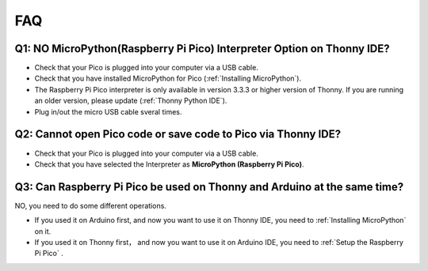 FAQ
=========

Q1: NO MicroPython(Raspberry Pi Pico) Interpreter Option on Thonny IDE?
--------------------------------------------------------------------------

.. image:: img/interepter_thonny.png


* Check that your Pico is plugged into your computer via a USB cable.
* Check that you have installed MicroPython for Pico (:ref:`Installing MicroPython`).
* The Raspberry Pi Pico interpreter is only available in version 3.3.3 or higher version of Thonny. If you are running an older version, please update (:ref:`Thonny Python IDE`).
* Plug in/out the micro USB cable sveral times.

Q2: Cannot open Pico code or save code to Pico via Thonny IDE?
------------------------------------------------------------------------

.. image:: img/save_to_pico.png

* Check that your Pico is plugged into your computer via a USB cable.
* Check that you have selected the Interpreter as **MicroPython (Raspberry Pi Pico)**.

Q3: Can Raspberry Pi Pico be used on Thonny and Arduino at the same time?
--------------------------------------------------------------------------------

NO, you need to do some different operations.

* If you used it on Arduino first, and now you want to use it on Thonny IDE, you need to :ref:`Installing MicroPython` on it.
* If you used it on Thonny first， and now you want to use it on Arduino IDE, you need to :ref:`Setup the Raspberry Pi Pico` .
